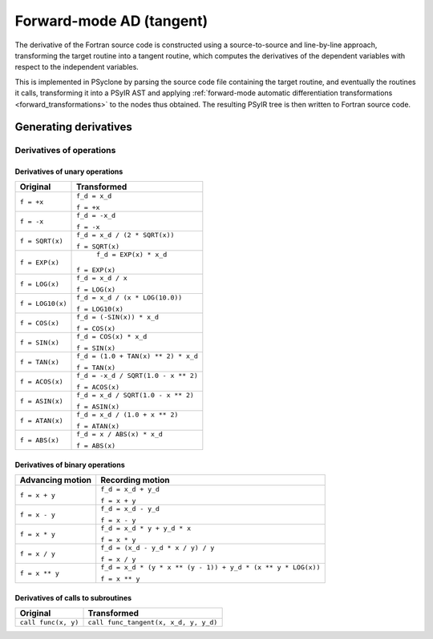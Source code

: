 .. -----------------------------------------------------------------------------
.. BSD 3-Clause License
..
.. Copyright (c) 2021-2023, Science and Technology Facilities Council.
.. All rights reserved.
..
.. Redistribution and use in source and binary forms, with or without
.. modification, are permitted provided that the following conditions are met:
..
.. * Redistributions of source code must retain the above copyright notice, this
..   list of conditions and the following disclaimer.
..
.. * Redistributions in binary form must reproduce the above copyright notice,
..   this list of conditions and the following disclaimer in the documentation
..   and/or other materials provided with the distribution.
..
.. * Neither the name of the copyright holder nor the names of its
..   contributors may be used to endorse or promote products derived from
..   this software without specific prior written permission.
..
.. THIS SOFTWARE IS PROVIDED BY THE COPYRIGHT HOLDERS AND CONTRIBUTORS
.. "AS IS" AND ANY EXPRESS OR IMPLIED WARRANTIES, INCLUDING, BUT NOT
.. LIMITED TO, THE IMPLIED WARRANTIES OF MERCHANTABILITY AND FITNESS
.. FOR A PARTICULAR PURPOSE ARE DISCLAIMED. IN NO EVENT SHALL THE
.. COPYRIGHT HOLDER OR CONTRIBUTORS BE LIABLE FOR ANY DIRECT, INDIRECT,
.. INCIDENTAL, SPECIAL, EXEMPLARY, OR CONSEQUENTIAL DAMAGES (INCLUDING,
.. BUT NOT LIMITED TO, PROCUREMENT OF SUBSTITUTE GOODS OR SERVICES;
.. LOSS OF USE, DATA, OR PROFITS; OR BUSINESS INTERRUPTION) HOWEVER
.. CAUSED AND ON ANY THEORY OF LIABILITY, WHETHER IN CONTRACT, STRICT
.. LIABILITY, OR TORT (INCLUDING NEGLIGENCE OR OTHERWISE) ARISING IN
.. ANY WAY OUT OF THE USE OF THIS SOFTWARE, EVEN IF ADVISED OF THE
.. POSSIBILITY OF SUCH DAMAGE.
.. -----------------------------------------------------------------------------
.. Written by J. Remy, Inria

.. _forward_mode:


Forward-mode AD (tangent)
=========================

The derivative of the Fortran source code is constructed using a source-to-source 
and line-by-line approach, transforming the target routine into a tangent routine, 
which computes the derivatives of the dependent variables with respect to the 
independent variables.

This is implemented in PSyclone by parsing the source code file containing the 
target routine, and eventually the routines it calls, transforming it into a 
PSyIR AST and applying :ref:`forward-mode automatic differentiation 
transformations <forward_transformations>` to the nodes thus obtained. 
The resulting PSyIR tree is then written to Fortran source code.


Generating derivatives
++++++++++++++++++++++

.. _operation_derivatives:

Derivatives of operations
-------------------------

.. _unary_operation_derivatives:

Derivatives of unary operations
~~~~~~~~~~~~~~~~~~~~~~~~~~~~~~~

+----------------+------------------------------------+
| Original       | Transformed                        |
+================+====================================+
|``f = +x``      | ``f_d = x_d``                      |
|                |                                    |
|                | ``f = +x``                         |
+----------------+------------------------------------+
|``f = -x``      | ``f_d = -x_d``                     |
|                |                                    |
|                | ``f = -x``                         |
+----------------+------------------------------------+
|``f = SQRT(x)`` | ``f_d = x_d / (2 * SQRT(x))``      |
|                |                                    |
|                | ``f = SQRT(x)``                    |
+----------------+------------------------------------+
|``f = EXP(x)``  | ``f_d = EXP(x) * x_d``             |
|                |                                    |
|                |``f = EXP(x)``                      |
+----------------+------------------------------------+
|``f = LOG(x)``  | ``f_d = x_d / x``                  |
|                |                                    |
|                | ``f = LOG(x)``                     |
+----------------+------------------------------------+
|``f = LOG10(x)``| ``f_d = x_d / (x * LOG(10.0))``    |
|                |                                    |
|                | ``f = LOG10(x)``                   |
+----------------+------------------------------------+
|``f = COS(x)``  | ``f_d = (-SIN(x)) * x_d``          |
|                |                                    |
|                | ``f = COS(x)``                     |
+----------------+------------------------------------+
|``f = SIN(x)``  | ``f_d = COS(x) * x_d``             |
|                |                                    |
|                | ``f = SIN(x)``                     |
+----------------+------------------------------------+
|``f = TAN(x)``  | ``f_d = (1.0 + TAN(x) ** 2) * x_d``|
|                |                                    |
|                | ``f = TAN(x)``                     |
+----------------+------------------------------------+
|``f = ACOS(x)`` | ``f_d = -x_d / SQRT(1.0 - x ** 2)``|
|                |                                    |
|                | ``f = ACOS(x)``                    |
+----------------+------------------------------------+
|``f = ASIN(x)`` | ``f_d = x_d / SQRT(1.0 - x ** 2)`` |
|                |                                    |
|                | ``f = ASIN(x)``                    |
+----------------+------------------------------------+
|``f = ATAN(x)`` | ``f_d = x_d / (1.0 + x ** 2)``     |
|                |                                    |
|                | ``f = ATAN(x)``                    |
+----------------+------------------------------------+
|``f = ABS(x)``  | ``f_d = x / ABS(x) * x_d``         |
|                |                                    |
|                | ``f = ABS(x)``                     |
+----------------+------------------------------------+

.. _binary_operation_derivatives:

Derivatives of binary operations
~~~~~~~~~~~~~~~~~~~~~~~~~~~~~~~~

+-------------------+---------------------------------------------------------------+
| Advancing motion  | Recording motion                                              |
+===================+===============================================================+
|``f = x + y``      | ``f_d = x_d + y_d``                                           |
|                   |                                                               |
|                   | ``f = x + y``                                                 |
+-------------------+---------------------------------------------------------------+
|``f = x - y``      | ``f_d = x_d - y_d``                                           |
|                   |                                                               |
|                   | ``f = x - y``                                                 |
+-------------------+---------------------------------------------------------------+
|``f = x * y``      | ``f_d = x_d * y + y_d * x``                                   |
|                   |                                                               |
|                   | ``f = x * y``                                                 |
+-------------------+---------------------------------------------------------------+
|``f = x / y``      | ``f_d = (x_d - y_d * x / y) / y``                             |
|                   |                                                               |
|                   | ``f = x / y``                                                 |
+-------------------+---------------------------------------------------------------+
|``f = x ** y``     | ``f_d = x_d * (y * x ** (y - 1)) + y_d * (x ** y * LOG(x))``  |
|                   |                                                               |
|                   | ``f = x ** y``                                                |
+-------------------+---------------------------------------------------------------+

.. _call_derivatives:

Derivatives of calls to subroutines
~~~~~~~~~~~~~~~~~~~~~~~~~~~~~~~~~~~

+-------------------+-----------------------------------------+
| Original          | Transformed                             |
+===================+=========================================+
|``call func(x, y)``|``call func_tangent(x, x_d, y, y_d)``    |
+-------------------+-----------------------------------------+
